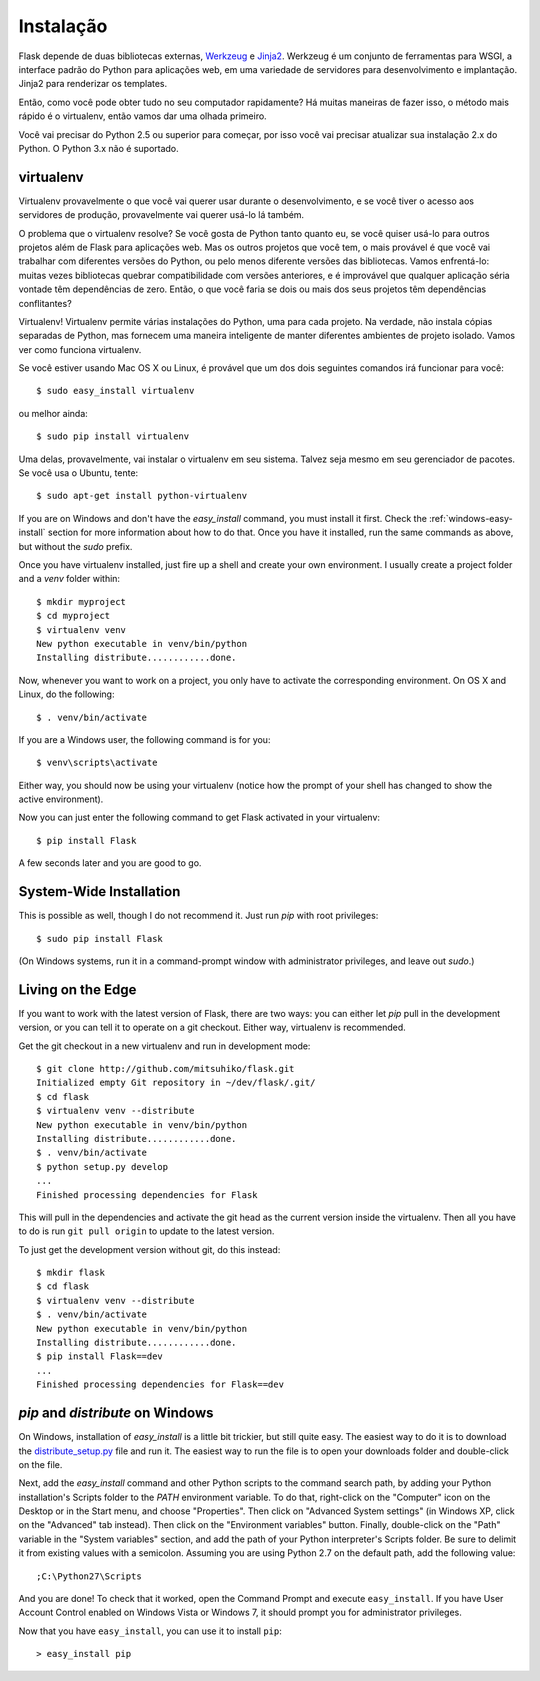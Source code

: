 .. _installation:

Instalação
============

Flask depende de duas bibliotecas externas, `Werkzeug
<http://werkzeug.pocoo.org/>`_ e `Jinja2 <http://jinja.pocoo.org/2/>`_.
Werkzeug é um conjunto de ferramentas para WSGI, a interface padrão do Python para aplicações web,
em uma variedade de servidores para desenvolvimento e implantação.
Jinja2 para renderizar os templates.

Então, como você pode obter tudo no seu computador rapidamente? Há muitas maneiras de
fazer isso, o método mais rápido é o virtualenv, então vamos dar uma olhada primeiro.

Você vai precisar do Python 2.5 ou superior para começar, por isso você vai precisar
atualizar sua instalação 2.x do Python. O Python 3.x não é suportado.

.. _virtualenv:

virtualenv
----------

Virtualenv provavelmente o que você vai querer usar durante o desenvolvimento, e se você tiver
o acesso aos servidores de produção, provavelmente vai querer usá-lo lá também.

O problema que o virtualenv resolve? Se você gosta de Python tanto quanto eu,
se você quiser usá-lo para outros projetos além de Flask para aplicações web.
Mas os outros projetos que você tem, o mais provável é que você
vai trabalhar com diferentes versões do Python, ou pelo menos diferente
versões das bibliotecas. Vamos enfrentá-lo: muitas vezes bibliotecas quebrar
compatibilidade com versões anteriores, e é improvável que qualquer aplicação séria vontade
têm dependências de zero. Então, o que você faria se dois ou mais dos seus projetos têm
dependências conflitantes?

Virtualenv! Virtualenv permite várias instalações do Python,
uma para cada projeto. Na verdade, não instala cópias separadas de Python,
mas fornecem uma maneira inteligente de manter diferentes
ambientes de projeto isolado. Vamos ver como funciona virtualenv.


Se você estiver usando Mac OS X ou Linux, é provável que um dos dois seguintes
comandos irá funcionar para você::

    $ sudo easy_install virtualenv

ou melhor ainda::

    $ sudo pip install virtualenv

Uma delas, provavelmente, vai instalar o virtualenv em seu sistema. Talvez seja mesmo
em seu gerenciador de pacotes. Se você usa o Ubuntu, tente::

    $ sudo apt-get install python-virtualenv

If you are on Windows and don't have the `easy_install` command, you must
install it first.  Check the :ref:`windows-easy-install` section for more
information about how to do that.  Once you have it installed, run the same
commands as above, but without the `sudo` prefix.

Once you have virtualenv installed, just fire up a shell and create
your own environment.  I usually create a project folder and a `venv`
folder within::

    $ mkdir myproject
    $ cd myproject
    $ virtualenv venv
    New python executable in venv/bin/python
    Installing distribute............done.

Now, whenever you want to work on a project, you only have to activate the
corresponding environment.  On OS X and Linux, do the following::

    $ . venv/bin/activate

If you are a Windows user, the following command is for you::

    $ venv\scripts\activate

Either way, you should now be using your virtualenv (notice how the prompt of
your shell has changed to show the active environment).

Now you can just enter the following command to get Flask activated in your
virtualenv::

    $ pip install Flask

A few seconds later and you are good to go.


System-Wide Installation
------------------------

This is possible as well, though I do not recommend it.  Just run
`pip` with root privileges::

    $ sudo pip install Flask

(On Windows systems, run it in a command-prompt window with administrator
privileges, and leave out `sudo`.)


Living on the Edge
------------------

If you want to work with the latest version of Flask, there are two ways: you
can either let `pip` pull in the development version, or you can tell
it to operate on a git checkout.  Either way, virtualenv is recommended.

Get the git checkout in a new virtualenv and run in development mode::

    $ git clone http://github.com/mitsuhiko/flask.git
    Initialized empty Git repository in ~/dev/flask/.git/
    $ cd flask
    $ virtualenv venv --distribute
    New python executable in venv/bin/python
    Installing distribute............done.
    $ . venv/bin/activate
    $ python setup.py develop
    ...
    Finished processing dependencies for Flask

This will pull in the dependencies and activate the git head as the current
version inside the virtualenv.  Then all you have to do is run ``git pull
origin`` to update to the latest version.

To just get the development version without git, do this instead::

    $ mkdir flask
    $ cd flask
    $ virtualenv venv --distribute
    $ . venv/bin/activate
    New python executable in venv/bin/python
    Installing distribute............done.
    $ pip install Flask==dev
    ...
    Finished processing dependencies for Flask==dev

.. _windows-easy-install:

`pip` and `distribute` on Windows
-----------------------------------

On Windows, installation of `easy_install` is a little bit trickier, but still
quite easy.  The easiest way to do it is to download the
`distribute_setup.py`_ file and run it.  The easiest way to run the file is to
open your downloads folder and double-click on the file.

Next, add the `easy_install` command and other Python scripts to the
command search path, by adding your Python installation's Scripts folder
to the `PATH` environment variable.  To do that, right-click on the
"Computer" icon on the Desktop or in the Start menu, and choose "Properties".
Then click on "Advanced System settings" (in Windows XP, click on the
"Advanced" tab instead).  Then click on the "Environment variables" button.
Finally, double-click on the "Path" variable in the "System variables" section,
and add the path of your Python interpreter's Scripts folder. Be sure to
delimit it from existing values with a semicolon.  Assuming you are using
Python 2.7 on the default path, add the following value::


    ;C:\Python27\Scripts

And you are done!  To check that it worked, open the Command Prompt and execute
``easy_install``.  If you have User Account Control enabled on Windows Vista or
Windows 7, it should prompt you for administrator privileges.

Now that you have ``easy_install``, you can use it to install ``pip``::

    > easy_install pip


.. _distribute_setup.py: http://python-distribute.org/distribute_setup.py
